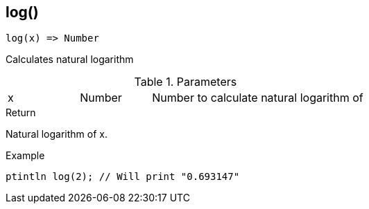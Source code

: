 [.nxsl-function]
[[func-log]]
== log()

[source,c]
----
log(x) => Number
----

Calculates natural logarithm

.Parameters
[cols="1,1,3" grid="none", frame="none"]
|===
|x|Number|Number to calculate natural logarithm of
|===

.Return
Natural logarithm of x.

.Example
[.source]
....
ptintln log(2); // Will print "0.693147"
....
